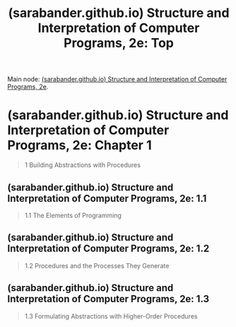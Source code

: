 :PROPERTIES:
:ID:       2b674c22-8ea8-4da1-b374-2aa2990e9293
:ROAM_REFS: https://sarabander.github.io/sicp/html/index.xhtml
:END:
#+title: (sarabander.github.io) Structure and Interpretation of Computer Programs, 2e: Top
#+filetags: :scheme:lisp:programming:computer_science:books:website:

Main node: [[id:69d3e2e7-62dc-414f-90ee-86f4b4abbcb0][(sarabander.github.io) Structure and Interpretation of Computer Programs, 2e]].
#+begin_quote
  * Structure and Interpretation of Computer Programs, Second Edition

  Unofficial Texinfo Format 2.andresraba6.6

  *Harold Abelson and Gerald Jay Sussman with Julie Sussman, foreword by Alan J. Perlis*
#+end_quote
* (sarabander.github.io) Structure and Interpretation of Computer Programs, 2e: Chapter 1
:PROPERTIES:
:ID:       d9bdefb7-f325-4605-9a5a-c965263e2390
:ROAM_REFS: https://sarabander.github.io/sicp/html/Chapter-1.xhtml
:END:

#+begin_quote
  1 Building Abstractions with Procedures
#+end_quote
** (sarabander.github.io) Structure and Interpretation of Computer Programs, 2e: 1.1
:PROPERTIES:
:ID:       b85b9acb-443c-4d3f-842b-1f663c99ef18
:ROAM_REFS: https://sarabander.github.io/sicp/html/1_002e1.xhtml
:END:

#+begin_quote
  1.1 The Elements of Programming
#+end_quote
** (sarabander.github.io) Structure and Interpretation of Computer Programs, 2e: 1.2
:PROPERTIES:
:ID:       d4e8ce6b-05bb-4338-b3ff-1bb12c109dea
:ROAM_REFS: https://sarabander.github.io/sicp/html/1_002e2.xhtml
:END:

#+begin_quote
  1.2 Procedures and the Processes They Generate
#+end_quote
** (sarabander.github.io) Structure and Interpretation of Computer Programs, 2e: 1.3
:PROPERTIES:
:ID:       10ed2665-130f-4398-8efa-ce9795584da0
:ROAM_REFS: https://sarabander.github.io/sicp/html/1_002e3.xhtml
:END:

#+begin_quote
  1.3 Formulating Abstractions with Higher-Order Procedures
#+end_quote
